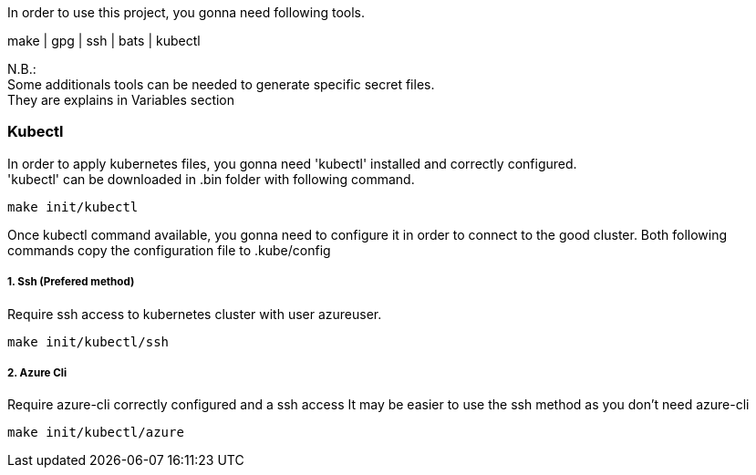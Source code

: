 In order to use this project, you gonna need following tools.

make | gpg | ssh | bats | kubectl

N.B.: +
Some additionals tools can be needed to generate specific secret files. +
They are explains in Variables section

=== Kubectl

In order to apply kubernetes files, you gonna need
'kubectl' installed and correctly configured. +
'kubectl' can be downloaded in .bin folder with following command. +

   make init/kubectl

Once kubectl command available, you gonna need to configure it in order to connect to the good cluster.
Both following commands copy the configuration file to .kube/config

===== 1. Ssh (Prefered method)
Require ssh access to kubernetes cluster with user azureuser.

    make init/kubectl/ssh

===== 2. Azure Cli
Require azure-cli correctly configured and a ssh access
It may be easier to use the ssh method as you don't need azure-cli

     make init/kubectl/azure

